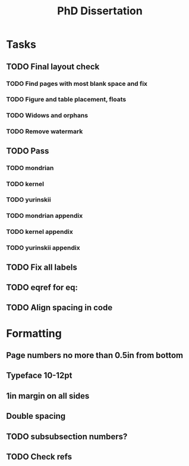 #+title: PhD Dissertation
* Tasks
** TODO Final layout check
*** TODO Find pages with most blank space and fix
*** TODO Figure and table placement, floats
*** TODO Widows and orphans
*** TODO Remove watermark
** TODO Pass
*** TODO mondrian
*** TODO kernel
*** TODO yurinskii
*** TODO mondrian appendix
*** TODO kernel appendix
*** TODO yurinskii appendix
** TODO Fix all labels
** TODO eqref for eq:
** TODO Align spacing in code
* Formatting
** Page numbers no more than 0.5in from bottom
** Typeface 10-12pt
** 1in margin on all sides
** Double spacing
** TODO subsubsection numbers?
** TODO Check refs
